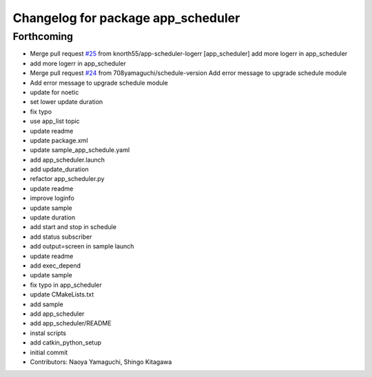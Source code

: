 ^^^^^^^^^^^^^^^^^^^^^^^^^^^^^^^^^^^
Changelog for package app_scheduler
^^^^^^^^^^^^^^^^^^^^^^^^^^^^^^^^^^^

Forthcoming
-----------
* Merge pull request `#25 <https://github.com/knorth55/app_manager_utils/issues/25>`_ from knorth55/app-scheduler-logerr
  [app_scheduler] add more logerr in app_scheduler
* add more logerr in app_scheduler
* Merge pull request `#24 <https://github.com/knorth55/app_manager_utils/issues/24>`_ from 708yamaguchi/schedule-version
  Add error message to upgrade schedule module
* Add error message to upgrade schedule module
* update for noetic
* set lower update duration
* fix typo
* use app_list topic
* update readme
* update package.xml
* update sample_app_schedule.yaml
* add app_scheduler.launch
* add update_duration
* refactor app_scheduler.py
* update readme
* improve loginfo
* update sample
* update duration
* add start and stop in schedule
* add status subscriber
* add output=screen in sample launch
* update readme
* add exec_depend
* update sample
* fix typo in app_scheduler
* update CMakeLists.txt
* add sample
* add app_scheduler
* add app_scheduler/README
* instal scripts
* add catkin_python_setup
* initial commit
* Contributors: Naoya Yamaguchi, Shingo Kitagawa
